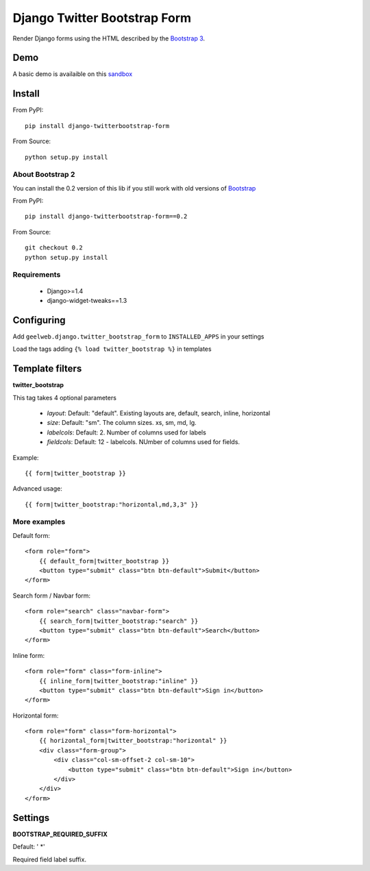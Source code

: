 =============================
Django Twitter Bootstrap Form
=============================

Render Django forms using the HTML described by the `Bootstrap 3 <http://getbootstrap.com/css/#forms>`_.

Demo
====

A basic demo is availaible on this `sandbox <http://django-sandbox.geelweb.org/twitter-bootstrap-form>`_

Install
=======

From PyPI::

    pip install django-twitterbootstrap-form

From Source::

    python setup.py install

About Bootstrap 2
-----------------

You can install the 0.2 version of this lib if you still work with old versions
of `Bootstrap <http://twitter.github.com/bootstrap/base-css.html#forms>`_

From PyPI::

    pip install django-twitterbootstrap-form==0.2

From Source::

    git checkout 0.2
    python setup.py install

Requirements
------------

 * Django>=1.4
 * django-widget-tweaks==1.3

Configuring
===========

Add ``geelweb.django.twitter_bootstrap_form`` to ``INSTALLED_APPS`` in your settings

Load the tags adding ``{% load twitter_bootstrap %}`` in templates

Template filters
================

**twitter_bootstrap**

This tag takes 4 optional parameters

 * *layout*: Default: "default". Existing layouts are, default, search, inline,
   horizontal
 * *size*: Default: "sm". The column sizes. xs, sm, md, lg.
 * *labelcols*: Default: 2. Number of columns used for labels
 * *fieldcols*: Default: 12 - labelcols. NUmber of columns used for fields.

Example::

    {{ form|twitter_bootstrap }}

Advanced usage::

    {{ form|twitter_bootstrap:"horizontal,md,3,3" }}

More examples
-------------

Default form::

    <form role="form">
        {{ default_form|twitter_bootstrap }}
        <button type="submit" class="btn btn-default">Submit</button>
    </form>

Search form / Navbar form::

    <form role="search" class="navbar-form">
        {{ search_form|twitter_bootstrap:"search" }}
        <button type="submit" class="btn btn-default">Search</button>
    </form>

Inline form::

    <form role="form" class="form-inline">
        {{ inline_form|twitter_bootstrap:"inline" }}
        <button type="submit" class="btn btn-default">Sign in</button>
    </form>

Horizontal form::

    <form role="form" class="form-horizontal">
        {{ horizontal_form|twitter_bootstrap:"horizontal" }}
        <div class="form-group">
            <div class="col-sm-offset-2 col-sm-10">
                <button type="submit" class="btn btn-default">Sign in</button>
            </div>
        </div>
    </form>

Settings
========

**BOOTSTRAP_REQUIRED_SUFFIX**

Default: ' \*'

Required field label suffix.

